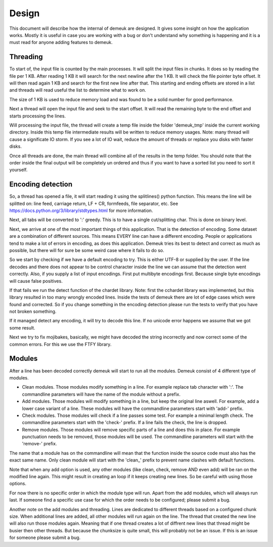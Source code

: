 Design
======

This document will describe how the internal of demeuk are designed. It gives
some insight on how the application works. Mostly it is useful in case you
are working with a bug or don't understand why something is happening and it
is a must read for anyone adding features to demeuk.

Threading
---------
To start of, the input file is counted by the main processes. It will split
the input files in chunks. It does so by reading the file per 1 KB. After reading 1 KB
it will search for the next newline after the 1 KB. It will check the file pointer
byte offset. It will then read again 1 KB and search for the first new line after that.
This starting and ending offsets are stored in a list and threads will read useful
the list to determine what to work on.

The size of 1 KB is used to reduce memory load and was found to be a solid number for
good performance.

Next a thread will open the input file and seek to the start offset. It will read
the remaining byte to the end offset and starts processing the lines.

Will processing the input file, the thread will create a temp file inside the folder
'demeuk_tmp' inside the current working directory. Inside this temp file intermediate
results will be written to reduce memory usages. Note: many thread will cause a significate
IO storm. If you see a lot of IO wait, reduce the amount of threads or replace you disks
with faster disks.

Once all threads are done, the main thread will combine all of the results in the
temp folder. You should note that the order inside the final output will be completely
un ordered and thus if you want to have a sorted list you need to sort it yourself.

Encoding detection
------------------
So, a thread has opened a file, it will start reading it using the splitlines() python
function. This means the line will be splitted on: line feed, carriage return,
LF + CR, formfeeds, file separator, etc. See https://docs.python.org/3/library/stdtypes.html
for more information.

Next, all tabs will be converted to ':' greedy. This is to have a single cut/splitting char.
This is done on binary level.

Next, we arrive at one of the most important things of this application. That is the
detection of encoding. Some dataset are a combination of different sources. This means
EVERY line can have a different encoding. People or applications tend to make a lot
of errors in encoding, as does this application. Demeuk tries its best to detect
and correct as much as possible, but there will for sure be some weird case where it fails
to do so.

So we start by checking if we have a default encoding to try. This is either
UTF-8 or supplied by the user. If the line decodes and there does not appear to be
control character inside the line we can assume that the detection went correctly.
Also, if you supply a list of input encodings. First put multibyte encodings first.
Because single byte encodings will cause false positives.

If that fails we run the detect function of the chardet library. Note: first the 
cchardet library was implemented, but this library resulted in too many wrongly
encoded lines. Inside the tests of demeuk there are lot of edge cases which were
found and corrected. So if you change something in the encoding detection
please run the tests to verify that you have not broken something.

If it managed detect any encoding, it will try to decode this line. If no unicode
error happens we assume that we got some result.

Next we try to fix mojibakes, basically, we might have decoded the string incorrectly
and now correct some of the common errors. For this we use the FTFY library.

Modules
-------
After a line has been decoded correctly demeuk will start to run all the modules.
Demeuk consist of 4 different type of modules.

- Clean modules. Those modules modify something in a line. For example replace tab
  character with ':'. The commandline parameters will have the name of the module 
  without a prefix.
- Add modules. Those modules will modify something in a line, but keep the original
  line aswell. For example, add a lower case variant of a line. These modules will
  have the commandline parameters start with 'add-' prefix.
- Check modules. Those modules will check if a line passes some test. For example
  a minimal length check. The commandline parameters start with the 'check-' prefix.
  If a line fails the check, the line is dropped.
- Remove modules. Those modules will remove specific parts of a line and does this
  in place. For example punctuation needs to be removed, those modules will be used.
  The commandline parameters will start with the 'remove-' prefix.

The name that a module has on the commandline will mean that the function inside the
source code must also has the exact same name. Only clean module will start with the
'clean_' prefix to prevent name clashes with default functions.

Note that when any add option is used, any other modules (like clean, check, remove
AND even add) will be ran on the modified line again. This might result in creating
an loop if it keeps creating new lines. So be careful with using those options.

For now there is no specific order in which the module type will run. Apart from
the add modules, which will always run last. If someone find a specific use case
for which the order needs to be configured; please submit a bug.

Another note on the add modules and threading. Lines are dedicated to different
threads based on a configured chunk size. When additional lines are added, all
other modules will run again on the line. The thread that created the new line
will also run those modules again. Meaning that if one thread creates a lot of
diffrent new lines that thread might be busier then other threads. But because
the chunksize is quite small, this will probably not be an issue. If this is an
issue for someone please submit a bug.